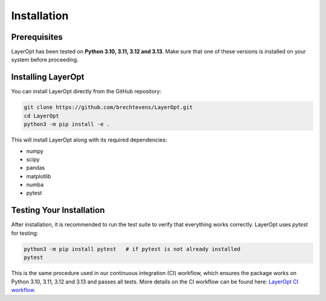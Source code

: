Installation
============

Prerequisites
-------------

LayerOpt has been tested on **Python 3.10, 3.11, 3.12 and 3.13**. Make sure that one of these versions is installed on your system before proceeding.

Installing LayerOpt
-------------------

You can install LayerOpt directly from the GitHub repository:

.. code-block:: bash

   git clone https://github.com/brechtevens/LayerOpt.git
   cd LayerOpt
   python3 -m pip install -e .

This will install LayerOpt along with its required dependencies:

- numpy
- scipy
- pandas
- matplotlib
- numba
- pytest

Testing Your Installation
-------------------------

After installation, it is recommended to run the test suite to verify that everything works correctly. LayerOpt uses `pytest` for testing:

.. code-block:: bash

   python3 -m pip install pytest   # if pytest is not already installed
   pytest

This is the same procedure used in our continuous integration (CI) workflow, which ensures the package works on Python 3.10, 3.11, 3.12 and 3.13 and passes all tests.
More details on the CI workflow can be found here: `LayerOpt CI workflow <https://github.com/brechtevens/LayerOpt/actions/workflows/python-package.yml>`_.
